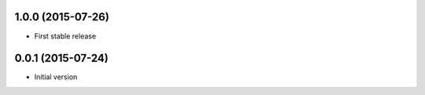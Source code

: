 1.0.0 (2015-07-26)
------------------

* First stable release

0.0.1 (2015-07-24)
------------------

* Initial version
